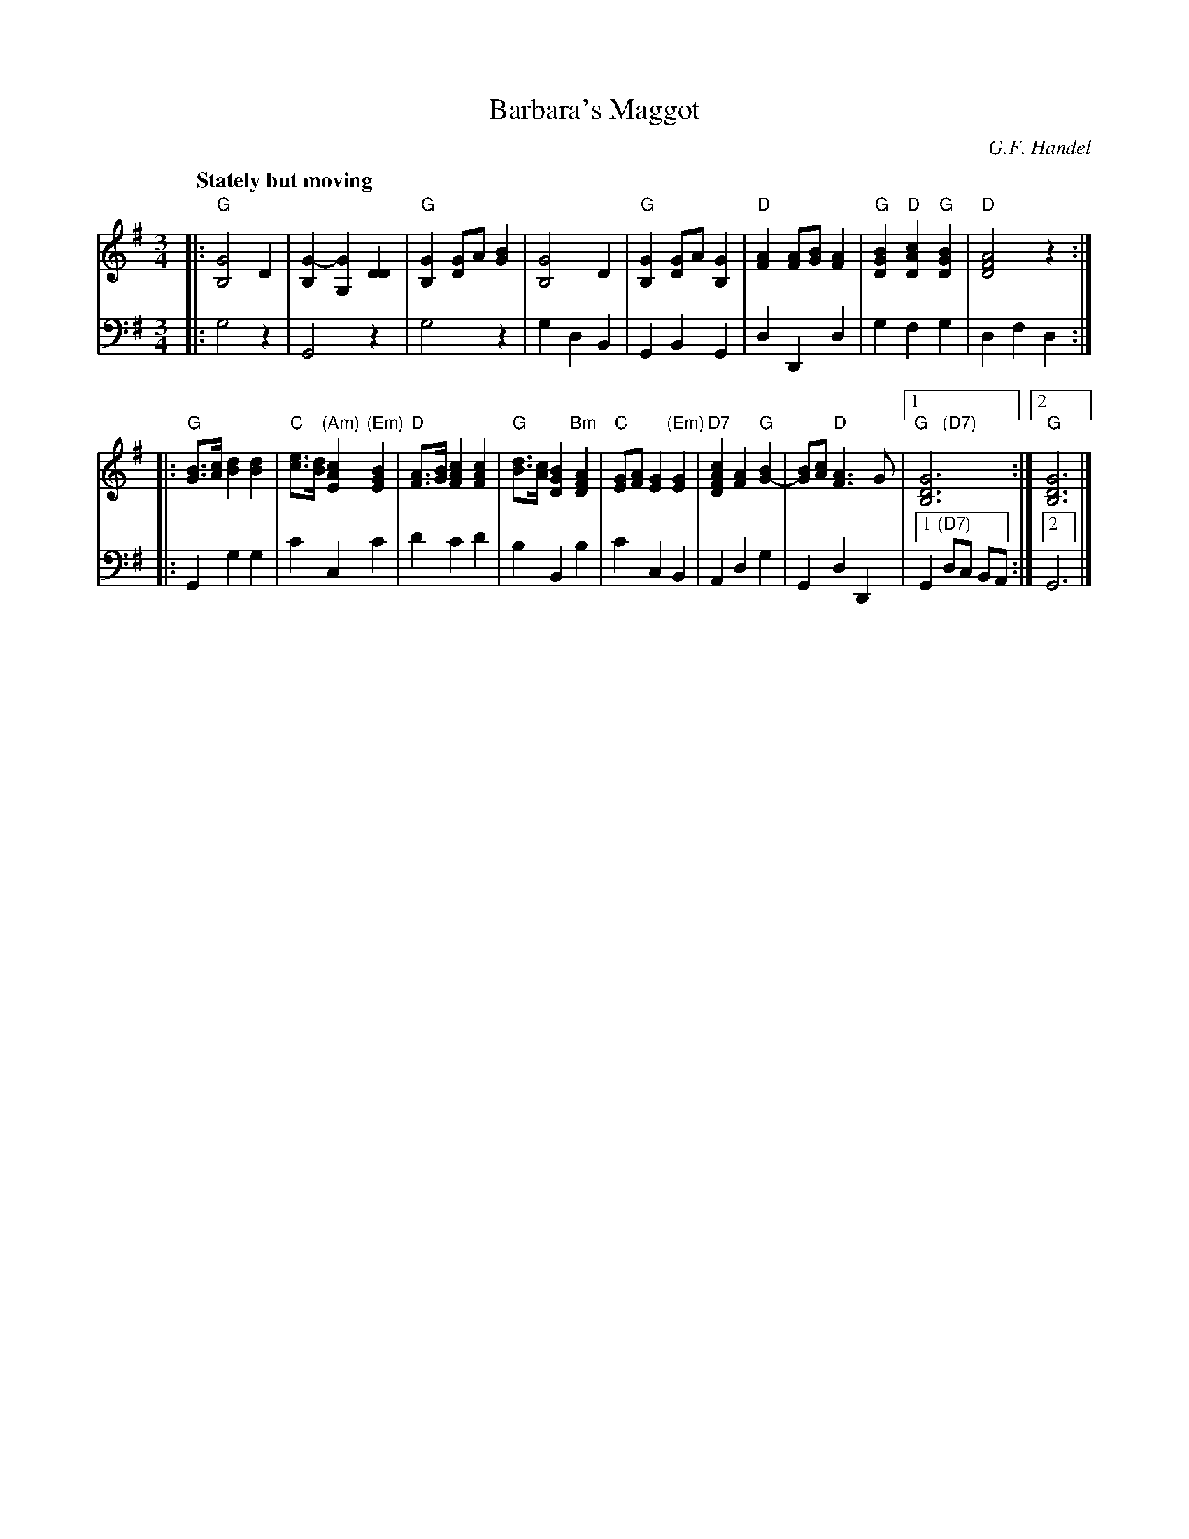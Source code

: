 X: 1
T: Barbara's Maggot
C: G.F. Handel
Q: "Stately but moving"
R: waltz
Z: 2012 John Chambers <jc:trillian.mit.edu>
S: handwritten MS from Jean Monroe 2012-5-31
M: 3/4
L: 1/8
K: G
V: 1
|:\
"G"[G4B,4] D2 | [G2-B,2] [G2G,2][D2D2] |\
"G"[G2B,2] [GD2]A [B2G2] | [G4B,4] D2 |\
"G"[G2B,2] [GD2]A [G2B,2] | "D"[A2F2] [AF][BG] [A2F2] |\
"G"[B2G2D2] "D"[c2A2D2] "G"[B2G2D2] | "D"[A4F4D4] z2 :|
|:\
"G"[BG]>[cA] [d2B2] [d2B2] | "C"[ec]>[dB] "(Am)"[c2A2E2] "(Em)"[B2G2E2] |\
"D"[AF]>[BG] [c2A2F2] [c2A2F2] | "G"[dB]>[cA] [B2G2D2] "Bm"[A2F2D2] |\
"C"[GE][AF] [G2E2] "(Em)"[G2E2] | "D7"[c2A2F2D2] [A2F2] "G"[B2G2-] |\
[BG][cA] "D"[A3F3]G |[1 "G   (D7)"[G6D6B,6] :|[2 "G"[G6D6B,6] |]
%
V: 2 clef=bass middle=d
|:\
g4 z2 | G4 z2 | g4 z2 | g2 d2 B2 |\
G2 B2G2 | d2 D2 d2 | g2 f2 g2 | d2 f2 d2 :|
|: G2 g2 g2 | c'2 c2 c'2  | d'2 c'2 d'2 | b2 B2 b2 |\
c'2 c2 B2 | A2 d2 g2 | G2 d2 D2 |[1 G2 "(D7)"dc BA :|[2 G6 |]
